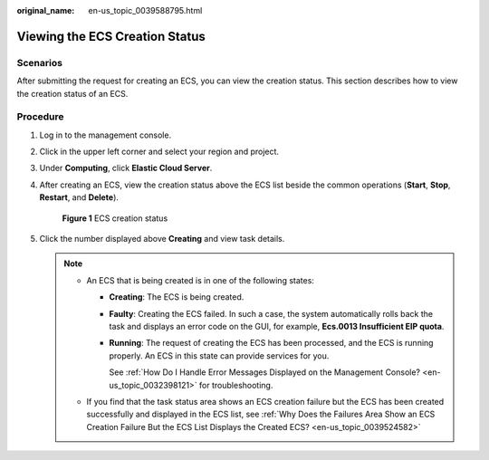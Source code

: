 :original_name: en-us_topic_0039588795.html

.. _en-us_topic_0039588795:

Viewing the ECS Creation Status
===============================

Scenarios
---------

After submitting the request for creating an ECS, you can view the creation status. This section describes how to view the creation status of an ECS.

Procedure
---------

#. Log in to the management console.

#. Click |image1| in the upper left corner and select your region and project.

#. Under **Computing**, click **Elastic Cloud Server**.

#. After creating an ECS, view the creation status above the ECS list beside the common operations (**Start**, **Stop**, **Restart**, and **Delete**).


   .. figure:: /_static/images/en-us_image_0000001705420301.png
      :alt: **Figure 1** ECS creation status

      **Figure 1** ECS creation status

#. Click the number displayed above **Creating** and view task details.

   .. note::

      -  An ECS that is being created is in one of the following states:

         -  **Creating**: The ECS is being created.

         -  **Faulty**: Creating the ECS failed. In such a case, the system automatically rolls back the task and displays an error code on the GUI, for example, **Ecs.0013 Insufficient EIP quota**.

         -  **Running**: The request of creating the ECS has been processed, and the ECS is running properly. An ECS in this state can provide services for you.

            See :ref:`How Do I Handle Error Messages Displayed on the Management Console? <en-us_topic_0032398121>` for troubleshooting.

      -  If you find that the task status area shows an ECS creation failure but the ECS has been created successfully and displayed in the ECS list, see :ref:`Why Does the Failures Area Show an ECS Creation Failure But the ECS List Displays the Created ECS? <en-us_topic_0039524582>`

.. |image1| image:: /_static/images/en-us_image_0210779229.png
